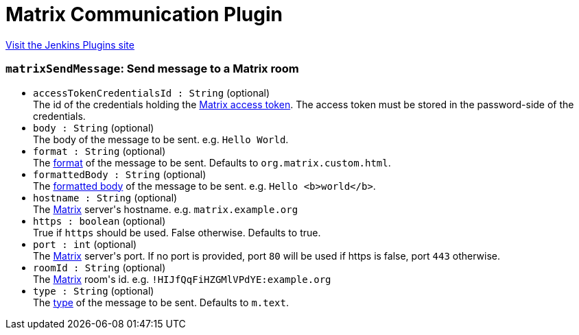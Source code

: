 = Matrix Communication Plugin
:page-layout: pipelinesteps

:notitle:
:description:
:author:
:email: jenkinsci-users@googlegroups.com
:sectanchors:
:toc: left
:compat-mode!:


++++
<a href="https://plugins.jenkins.io/matrix-communication">Visit the Jenkins Plugins site</a>
++++


=== `matrixSendMessage`: Send message to a Matrix room
++++
<ul><li><code>accessTokenCredentialsId : String</code> (optional)
<div><div>
 The id of the credentials holding the <a href="https://spec.matrix.org/v1.7/client-server-api/#using-access-tokens" rel="nofollow">Matrix access token</a>. The access token must be stored in the password-side of the credentials.
</div></div>

</li>
<li><code>body : String</code> (optional)
<div><div>
 The body of the message to be sent. e.g. <code>Hello World</code>.
</div></div>

</li>
<li><code>format : String</code> (optional)
<div><div>
 The <a href="https://spec.matrix.org/v1.7/client-server-api/#mroommessage-msgtypes" rel="nofollow">format</a> of the message to be sent. Defaults to <code>org.matrix.custom.html</code>.
</div></div>

</li>
<li><code>formattedBody : String</code> (optional)
<div><div>
 The <a href="https://spec.matrix.org/v1.7/client-server-api/#mroommessage-msgtypes" rel="nofollow">formatted body</a> of the message to be sent. e.g. <code>Hello &lt;b&gt;world&lt;/b&gt;</code>.
</div></div>

</li>
<li><code>hostname : String</code> (optional)
<div><div>
 The <a href="https://matrix.org" rel="nofollow">Matrix</a> server's hostname. e.g. <code>matrix.example.org</code>
</div></div>

</li>
<li><code>https : boolean</code> (optional)
<div><div>
 True if <code>https</code> should be used. False otherwise. Defaults to true.
</div></div>

</li>
<li><code>port : int</code> (optional)
<div><div>
 The <a href="https://matrix.org" rel="nofollow">Matrix</a> server's port. If no port is provided, port <code>80</code> will be used if https is false, port <code>443</code> otherwise.
</div></div>

</li>
<li><code>roomId : String</code> (optional)
<div><div>
 The <a href="https://matrix.org" rel="nofollow">Matrix</a> room's id. e.g. <code>!HIJfQqFiHZGMlVPdYE:example.org</code>
</div></div>

</li>
<li><code>type : String</code> (optional)
<div><div>
 The <a href="https://spec.matrix.org/v1.7/client-server-api/#mroommessage-msgtypes" rel="nofollow">type</a> of the message to be sent. Defaults to <code>m.text</code>.
</div></div>

</li>
</ul>


++++
